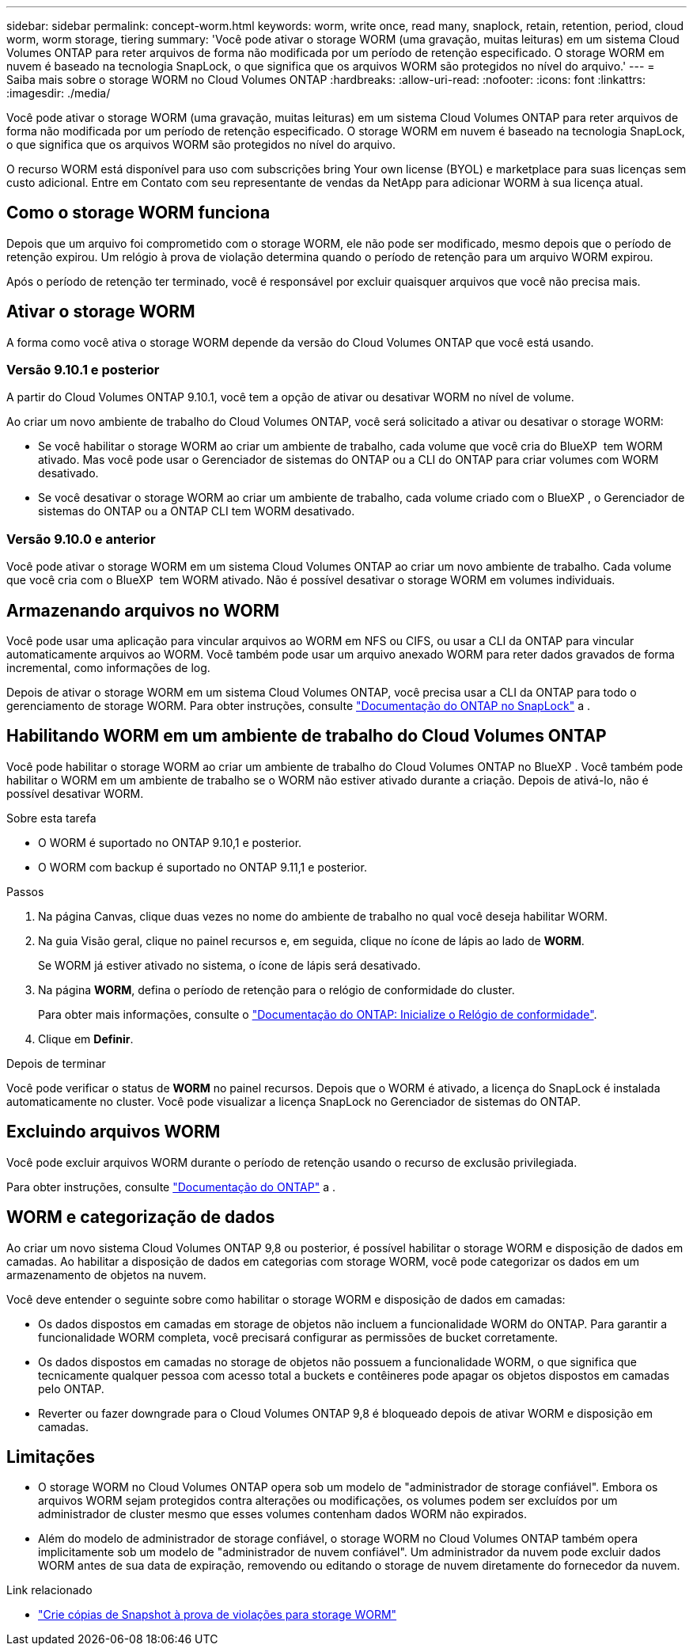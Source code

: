 ---
sidebar: sidebar 
permalink: concept-worm.html 
keywords: worm, write once, read many, snaplock, retain, retention, period, cloud worm, worm storage, tiering 
summary: 'Você pode ativar o storage WORM (uma gravação, muitas leituras) em um sistema Cloud Volumes ONTAP para reter arquivos de forma não modificada por um período de retenção especificado. O storage WORM em nuvem é baseado na tecnologia SnapLock, o que significa que os arquivos WORM são protegidos no nível do arquivo.' 
---
= Saiba mais sobre o storage WORM no Cloud Volumes ONTAP
:hardbreaks:
:allow-uri-read: 
:nofooter: 
:icons: font
:linkattrs: 
:imagesdir: ./media/


[role="lead"]
Você pode ativar o storage WORM (uma gravação, muitas leituras) em um sistema Cloud Volumes ONTAP para reter arquivos de forma não modificada por um período de retenção especificado. O storage WORM em nuvem é baseado na tecnologia SnapLock, o que significa que os arquivos WORM são protegidos no nível do arquivo.

O recurso WORM está disponível para uso com subscrições bring Your own license (BYOL) e marketplace para suas licenças sem custo adicional. Entre em Contato com seu representante de vendas da NetApp para adicionar WORM à sua licença atual.



== Como o storage WORM funciona

Depois que um arquivo foi comprometido com o storage WORM, ele não pode ser modificado, mesmo depois que o período de retenção expirou. Um relógio à prova de violação determina quando o período de retenção para um arquivo WORM expirou.

Após o período de retenção ter terminado, você é responsável por excluir quaisquer arquivos que você não precisa mais.



== Ativar o storage WORM

A forma como você ativa o storage WORM depende da versão do Cloud Volumes ONTAP que você está usando.



=== Versão 9.10.1 e posterior

A partir do Cloud Volumes ONTAP 9.10.1, você tem a opção de ativar ou desativar WORM no nível de volume.

Ao criar um novo ambiente de trabalho do Cloud Volumes ONTAP, você será solicitado a ativar ou desativar o storage WORM:

* Se você habilitar o storage WORM ao criar um ambiente de trabalho, cada volume que você cria do BlueXP  tem WORM ativado. Mas você pode usar o Gerenciador de sistemas do ONTAP ou a CLI do ONTAP para criar volumes com WORM desativado.
* Se você desativar o storage WORM ao criar um ambiente de trabalho, cada volume criado com o BlueXP , o Gerenciador de sistemas do ONTAP ou a ONTAP CLI tem WORM desativado.




=== Versão 9.10.0 e anterior

Você pode ativar o storage WORM em um sistema Cloud Volumes ONTAP ao criar um novo ambiente de trabalho. Cada volume que você cria com o BlueXP  tem WORM ativado. Não é possível desativar o storage WORM em volumes individuais.



== Armazenando arquivos no WORM

Você pode usar uma aplicação para vincular arquivos ao WORM em NFS ou CIFS, ou usar a CLI da ONTAP para vincular automaticamente arquivos ao WORM. Você também pode usar um arquivo anexado WORM para reter dados gravados de forma incremental, como informações de log.

Depois de ativar o storage WORM em um sistema Cloud Volumes ONTAP, você precisa usar a CLI da ONTAP para todo o gerenciamento de storage WORM. Para obter instruções, consulte http://docs.netapp.com/ontap-9/topic/com.netapp.doc.pow-arch-con/home.html["Documentação do ONTAP no SnapLock"^] a .



== Habilitando WORM em um ambiente de trabalho do Cloud Volumes ONTAP

Você pode habilitar o storage WORM ao criar um ambiente de trabalho do Cloud Volumes ONTAP no BlueXP . Você também pode habilitar o WORM em um ambiente de trabalho se o WORM não estiver ativado durante a criação. Depois de ativá-lo, não é possível desativar WORM.

.Sobre esta tarefa
* O WORM é suportado no ONTAP 9.10,1 e posterior.
* O WORM com backup é suportado no ONTAP 9.11,1 e posterior.


.Passos
. Na página Canvas, clique duas vezes no nome do ambiente de trabalho no qual você deseja habilitar WORM.
. Na guia Visão geral, clique no painel recursos e, em seguida, clique no ícone de lápis ao lado de *WORM*.
+
Se WORM já estiver ativado no sistema, o ícone de lápis será desativado.

. Na página *WORM*, defina o período de retenção para o relógio de conformidade do cluster.
+
Para obter mais informações, consulte o https://docs.netapp.com/us-en/ontap/snaplock/initialize-complianceclock-task.html["Documentação do ONTAP: Inicialize o Relógio de conformidade"^].

. Clique em *Definir*.


.Depois de terminar
Você pode verificar o status de *WORM* no painel recursos. Depois que o WORM é ativado, a licença do SnapLock é instalada automaticamente no cluster. Você pode visualizar a licença SnapLock no Gerenciador de sistemas do ONTAP.



== Excluindo arquivos WORM

Você pode excluir arquivos WORM durante o período de retenção usando o recurso de exclusão privilegiada.

Para obter instruções, consulte https://docs.netapp.com/us-en/ontap/snaplock/delete-worm-files-concept.html["Documentação do ONTAP"^] a .



== WORM e categorização de dados

Ao criar um novo sistema Cloud Volumes ONTAP 9,8 ou posterior, é possível habilitar o storage WORM e disposição de dados em camadas. Ao habilitar a disposição de dados em categorias com storage WORM, você pode categorizar os dados em um armazenamento de objetos na nuvem.

Você deve entender o seguinte sobre como habilitar o storage WORM e disposição de dados em camadas:

* Os dados dispostos em camadas em storage de objetos não incluem a funcionalidade WORM do ONTAP. Para garantir a funcionalidade WORM completa, você precisará configurar as permissões de bucket corretamente.
* Os dados dispostos em camadas no storage de objetos não possuem a funcionalidade WORM, o que significa que tecnicamente qualquer pessoa com acesso total a buckets e contêineres pode apagar os objetos dispostos em camadas pelo ONTAP.
* Reverter ou fazer downgrade para o Cloud Volumes ONTAP 9,8 é bloqueado depois de ativar WORM e disposição em camadas.




== Limitações

* O storage WORM no Cloud Volumes ONTAP opera sob um modelo de "administrador de storage confiável". Embora os arquivos WORM sejam protegidos contra alterações ou modificações, os volumes podem ser excluídos por um administrador de cluster mesmo que esses volumes contenham dados WORM não expirados.
* Além do modelo de administrador de storage confiável, o storage WORM no Cloud Volumes ONTAP também opera implicitamente sob um modelo de "administrador de nuvem confiável". Um administrador da nuvem pode excluir dados WORM antes de sua data de expiração, removendo ou editando o storage de nuvem diretamente do fornecedor da nuvem.


.Link relacionado
* link:reference-worm-snaplock.html["Crie cópias de Snapshot à prova de violações para storage WORM"]

